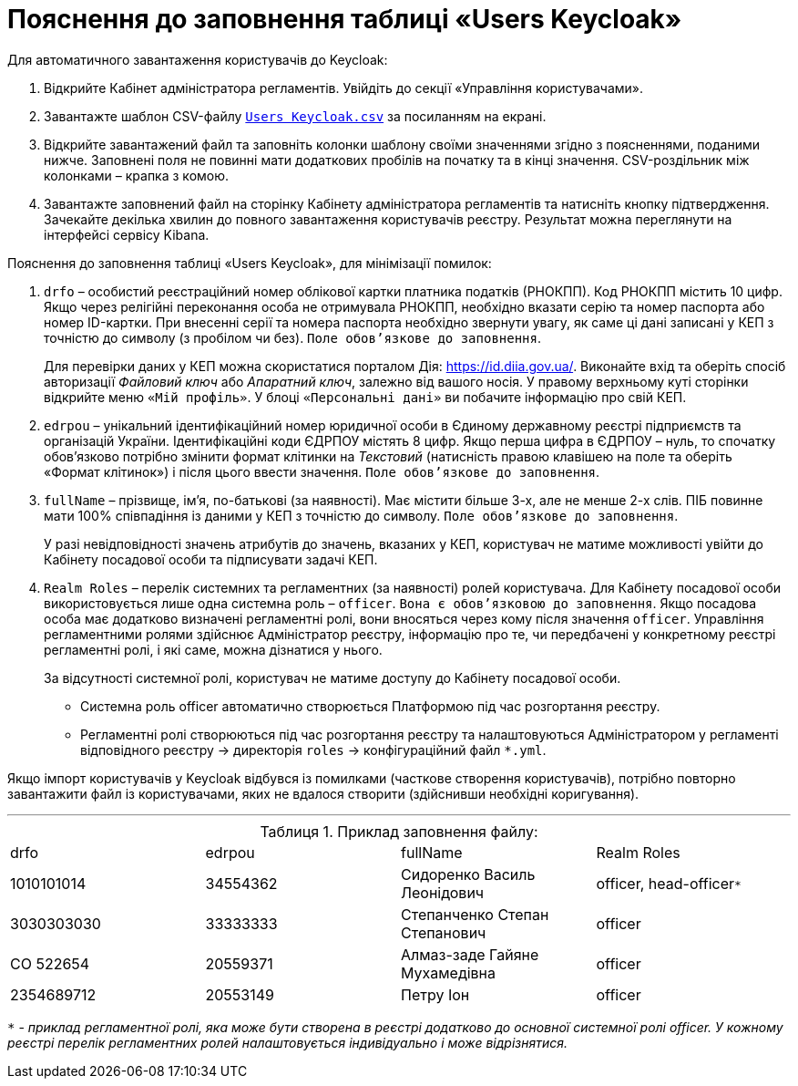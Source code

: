 :toc-title: ЗМІСТ
:toc:
:toclevels: 5
:experimental:
:important-caption: ВАЖЛИВО
:note-caption: ПРИМІТКА
:tip-caption: ПІДКАЗКА
:warning-caption: ПОПЕРЕДЖЕННЯ
:caution-caption: УВАГА
:example-caption: Приклад
:figure-caption: Зображення
:table-caption: Таблиця
:appendix-caption: Додаток
:sectnums:
:sectnumlevels: 5
:sectanchors:
:sectlinks:
:partnums:

= Пояснення до заповнення таблиці «Users Keycloak»

Для автоматичного завантаження користувачів до Keycloak:

. Відкрийте Кабінет адміністратора регламентів. Увійдіть до секції «Управління користувачами».

. Завантажте шаблон CSV-файлу link:{attachmentsdir}/import-users(officer)/users_keyсloak.csv[`Users Keycloak.csv`] за посиланням на екрані.

. Відкрийте завантажений файл та заповніть колонки шаблону своїми значеннями згідно з поясненнями, поданими нижче. Заповнені поля не повинні мати додаткових пробілів на початку та в кінці значення. CSV-роздільник між колонками – крапка з комою.

. Завантажте заповнений файл на сторінку Кабінету адміністратора регламентів та натисніть кнопку підтвердження. Зачекайте декілька хвилин до повного завантаження користувачів реєстру. Результат можна переглянути на інтерфейсі сервісу Kibana.

Пояснення до заповнення таблиці «Users Keycloak», для мінімізації помилок:

. `drfo` – особистий реєстраційний номер облікової картки платника податків (РНОКПП). Код РНОКПП містить 10 цифр. Якщо через релігійні переконання особа не отримувала РНОКПП, необхідно вказати серію та номер паспорта або номер ID-картки. При внесенні серії та номера паспорта необхідно звернути увагу, як саме ці дані записані у КЕП з точністю до символу (з пробілом чи без). `Поле обов’язкове до заповнення`.
+
Для перевірки даних у КЕП можна скористатися порталом Дія: https://id.diia.gov.ua/. Виконайте вхід та оберіть спосіб авторизації _Файловий ключ_ або _Апаратний ключ_, залежно від вашого носія. У правому верхньому куті сторінки відкрийте меню `«Мій профіль»`. У блоці `«Персональні дані»` ви побачите інформацію про свій КЕП.

. `edrpou` – унікальний ідентифікаційний номер юридичної особи в Єдиному державному реєстрі підприємств та організацій України. Ідентифікаційні коди ЄДРПОУ містять 8 цифр. Якщо перша цифра в ЄДРПОУ – нуль, то спочатку обов’язково потрібно змінити формат клітинки на _Текстовий_ (натисність правою клавішею на поле та оберіть «Формат клітинок») і після цього ввести значення. `Поле обов’язкове до заповнення`.

. `fullName` – прізвище, ім'я, по-батькові (за наявності). Має містити більше 3-х, але не менше 2-х слів. ПІБ повинне мати 100% співпадіння із даними у КЕП з точністю до символу. `Поле обов’язкове до заповнення`.
+
У разі невідповідності значень атрибутів до значень, вказаних у КЕП, користувач не матиме можливості увійти до Кабінету посадової особи та підписувати задачі КЕП.

. `Realm Roles` – перелік системних та регламентних (за наявності) ролей користувача. Для Кабінету посадової особи використовується лише одна системна роль – `officer`. `Вона є обов’язковою до заповнення`. Якщо посадова особа має додатково визначені регламентні ролі, вони вносяться через кому після значення `officer`. Управління регламентними ролями здійснює Адміністратор реєстру, інформацію про те, чи передбачені у конкретному реєстрі регламентні ролі, і які саме, можна дізнатися у нього.
+
За відсутності системної ролі, користувач не матиме доступу до Кабінету посадової особи.

* Системна роль officer автоматично створюється Платформою під час розгортання реєстру.
* Регламентні ролі створюються під час розгортання реєстру та налаштовуються Адміністратором у регламенті відповідного реєстру → директорія `roles` → конфігураційний файл `*.yml`.

Якщо імпорт користувачів у Keyсloak відбувся із помилками (часткове створення користувачів), потрібно повторно завантажити файл із користувачами, яких не вдалося створити (здійснивши необхідні коригування).

'''

.Приклад заповнення файлу:
|===
|drfo|edrpou|fullName|Realm Roles
|1010101014|34554362|Сидоренко Василь Леонідович |officer, head-officer``*``
|3030303030 |33333333|Степанченко Степан Степанович |officer
|СО 522654 |20559371|Алмаз-заде Гайяне Мухамедівна |officer
|2354689712 |20553149 |Петру Іон |officer
|===

`*` - _приклад регламентної ролі, яка може бути створена в реєстрі додатково до основної системної ролі officer. У кожному реєстрі перелік регламентних ролей налаштовується індивідуально і може відрізнятися._